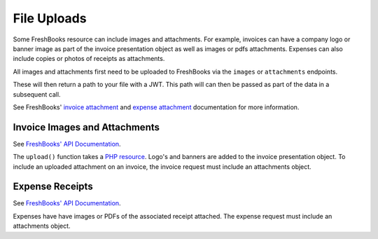 File Uploads
============

Some FreshBooks resource can include images and attachments. For example, invoices can have a company
logo or banner image as part of the invoice presentation object as well as images or pdfs attachments.
Expenses can also include copies or photos of receipts as attachments.

All images and attachments first need to be uploaded to FreshBooks via the ``images`` or ``attachments``
endpoints.

These will then return a path to your file with a JWT. This path will can then be passed as part of the
data in a subsequent call.

See FreshBooks' `invoice attachment <https://www.freshbooks.com/api/invoice_presentation_attachments>`_
and `expense attachment <https://www.freshbooks.com/api/https://www.freshbooks.com/api/expense-attachments>`_
documentation for more information.

Invoice Images and Attachments
------------------------------

See `FreshBooks' API Documentation <https://www.freshbooks.com/api/invoice_presentation_attachments>`_.

The ``upload()`` function takes a `PHP resource <https://www.php.net/manual/en/language.types.resource.php>`_.
Logo's and banners are added to the invoice presentation object. To include an uploaded attachment on
an invoice, the invoice request must include an attachments object.

.. code-block:: php
    $logo = $freshBooksClient->images()->upload($accountId, fopen('./sample_logo.png', 'r'));
    $attachment = $freshBooksClient->attachments()->upload($accountId, fopen('./sample_attachment.pdf', 'r'));

    $presentation = [
        'image_logo_src' => "/uploads/images/{$logo->jwt}",
        'theme_primary_color' => '#1fab13',
        'theme_layout' => 'simple'
    ];

    $invoiceData = [
        'customerid' => $clientId,
        'attachments' => [
            [
                'jwt' => $attachment->jwt,
                'media_type' => $attachment->mediaType
            ]
        ],
        'presentation' => presentation
    ];

    $invoice = $freshBooksClient->invoices()->create($accountId, $invoiceData);

Expense Receipts
----------------

See `FreshBooks' API Documentation <https://www.freshbooks.com/api/expense-attachments>`_.

Expenses have have images or PDFs of the associated receipt attached. The expense request must include
an attachments object.

.. code-block:: php
    $attachment = $freshBooksClient->attachments()->upload($accountId, fopen('./sample_receipt.pdf', 'r'));

    $expense->amount = new Money("6.49", "CAD");
    $expense->date = new DateTime();
    $expense->staffId = 1;
    $expense->categoryId = 3436009;

    $expenseAttachment = new ExpenseAttachment();
    $expenseAttachment->jwt = $attachment->jwt;
    $expenseAttachment->mediaType = $attachment->mediaType;

    $expense->attachment = $expenseAttachment;

    $includes = (new IncludesBuilder())->include('attachment');
    $expense = $freshBooksClient->expenses()->create($accountId, model: $expense, includes: $includes);
